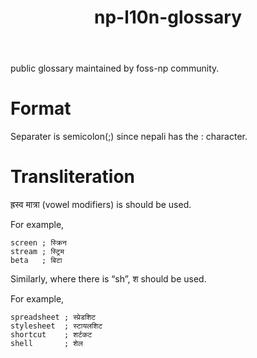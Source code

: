 #+TITLE: np-l10n-glossary

public glossary maintained by foss-np community.

* Format
  Separater is semicolon(;) since nepali has the : character.

* Transliteration

  ह्रस्व मात्रा (vowel modifiers) is should be used.

  For example,
  #+BEGIN_EXAMPLE
  screen ; स्क्रिन
  stream ; स्ट्रिम
  beta   ; बिटा
  #+END_EXAMPLE

  Similarly, where there is “sh”, श should be used.

  For example,
  #+BEGIN_EXAMPLE
  spreadsheet ; स्प्रेडशिट
  stylesheet  ; स्टायलशिट
  shortcut    ; शर्टकट
  shell       ; शेल
  #+END_EXAMPLE
